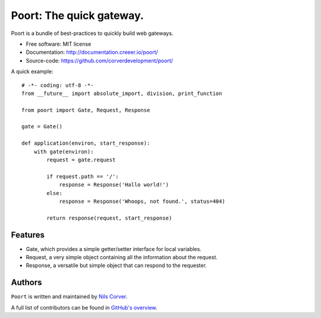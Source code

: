 =========================
Poort: The quick gateway.
=========================

.. begin

Poort is a bundle of best-practices to quickly build web gateways.

* Free software: MIT license
* Documentation: http://documentation.creeer.io/poort/
* Source-code: https://github.com/corverdevelopment/poort/

A quick example::

    # -*- coding: utf-8 -*-
    from __future__ import absolute_import, division, print_function

    from poort import Gate, Request, Response

    gate = Gate()

    def application(environ, start_response):
        with gate(environ):
            request = gate.request

            if request.path == '/':
                response = Response('Hallo world!')
            else:
                response = Response('Whoops, not found.', status=404)

            return response(request, start_response)

Features
--------

- Gate, which provides a simple getter/setter interface for local variables.
- Request, a very simple object containing all the information about the request.
- Response, a versatile but simple object that can respond to the requester.

Authors
-------

``Poort`` is written and maintained by
`Nils Corver <nils@corverdevelopment.nl>`_.

A full list of contributors can be found in
`GitHub's overview <https://github.com/corverdevelopment/poort/graphs/contributors>`_.


